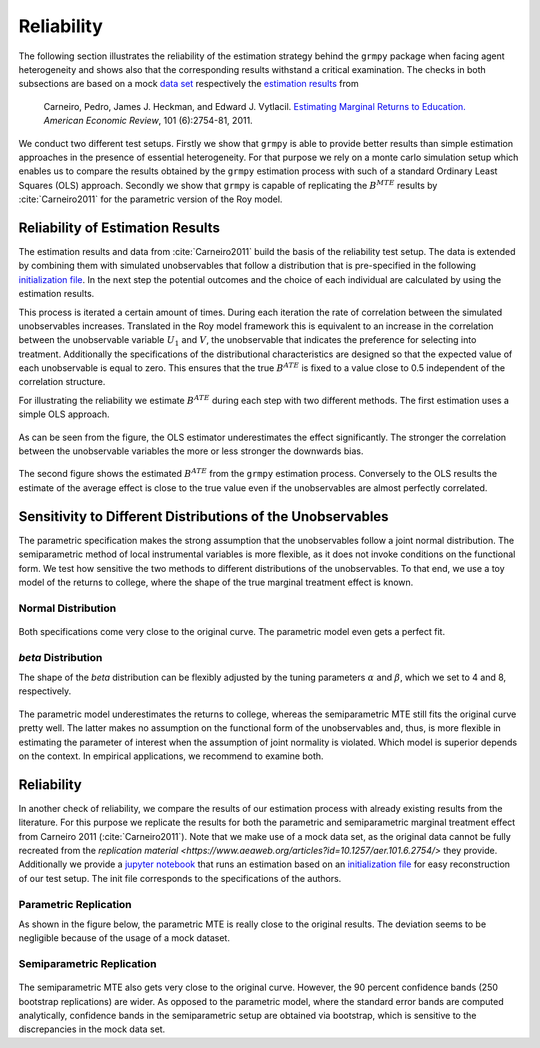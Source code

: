 Reliability
===========

The following section illustrates the reliability of the estimation strategy behind the ``grmpy`` package when facing agent heterogeneity and shows also that the corresponding results withstand a critical examination. The checks in both subsections are based on a mock `data set <https://www.aeaweb.org/aer/data/oct2011/20061111_data.zip>`_ respectively the `estimation results <https://assets.aeaweb.org/assets/production/articles-attachments/aer/data/oct2011/20061111_app.pdf#page=9>`_ from

    Carneiro, Pedro, James J. Heckman, and Edward J. Vytlacil. `Estimating Marginal Returns to Education. <https://pubs.aeaweb.org/doi/pdfplus/10.1257/aer.101.6.2754>`_ *American Economic Review*, 101 (6):2754-81, 2011.

We conduct two different test setups. Firstly we show that ``grmpy`` is able to provide better results than simple estimation approaches in the presence of essential heterogeneity. For that purpose we rely on a monte carlo simulation setup which enables us to compare the results obtained by the ``grmpy`` estimation process with such of a standard Ordinary Least Squares (OLS) approach. Secondly we show that ``grmpy`` is capable of replicating the :math:`B^{MTE}` results by :cite:`Carneiro2011` for the parametric version of the Roy model.

Reliability of Estimation Results
---------------------------------

The estimation results and data from :cite:`Carneiro2011` build the basis of the reliability test setup. The data is extended by combining them with simulated unobservables that follow a distribution that is pre-specified in the following `initialization file <https://github.com/OpenSourceEconomics/grmpy/blob/master/promotion/04_grmpy_tutorial_notebook/files/reliability.grmpy.yml>`__. In the next step the potential outcomes and the choice of each individual are calculated by using the estimation results.

This process is iterated a certain amount of times. During each iteration the rate of correlation between the simulated unobservables increases. Translated in the Roy model framework this is equivalent to an increase in the correlation between the unobservable variable :math:`U_1` and :math:`V`, the unobservable that indicates the preference for selecting into treatment.
Additionally the specifications of the distributional characteristics are designed so that the expected value of each unobservable is equal to zero. This ensures that the true :math:`B^{ATE}` is fixed to a value close to 0.5 independent of the correlation structure.

For illustrating the reliability we estimate :math:`B^{ATE}` during each step with two different methods.
The first estimation uses a simple OLS approach.


.. figure:: ../source/figures/fig-ols-average-effect-estimation.png
    :align: center


As can be seen from the figure, the OLS estimator underestimates the effect significantly. The stronger the correlation between the unobservable variables the more or less stronger the downwards bias.

.. figure:: ../source/figures/fig-grmpy-average-effect-estimation.png
    :align: center


The second figure shows the estimated :math:`B^{ATE}` from the ``grmpy`` estimation process. Conversely to the OLS results the estimate of the average effect is close to the true value even if the unobservables are almost perfectly correlated.


Sensitivity to Different Distributions of the Unobservables
-----------------------------------------------------------
The parametric specification makes the strong assumption that the unobservables follow a joint normal distribution.
The semiparametric method of local instrumental variables is more flexible, as it does not invoke conditions on the functional form.
We test how sensitive the two methods to different distributions of the unobservables.
To that end, we use a toy model of the returns to college, where the shape of the true marginal treatment effect is known.

Normal Distribution
^^^^^^^^^^^^^^^^^^^

.. figure:: ../source/figures/normal_distribution.png
    :align: center

Both specifications come very close to the original curve. The parametric model even gets a perfect fit.

*beta* Distribution
^^^^^^^^^^^^^^^^^^^

The shape of the *beta* distribution can be flexibly adjusted by the tuning parameters :math:`\alpha` and :math:`\beta`,
which we set to 4 and 8, respectively.


.. figure:: ../source/figures/beta_distribution.png
    :align: center

The parametric model underestimates the returns to college, whereas the semiparametric MTE still fits the original
curve pretty well. The latter makes no assumption on the functional form of the unobservables and, thus, is more flexible
in estimating the parameter of interest when the assumption of joint normality is violated.
Which model is superior depends on the context. In empirical applications, we recommend to examine both.


Reliability
-----------

In another check of reliability, we compare the results of our estimation process with already existing results from the literature.
For this purpose we replicate the results for both the parametric and semiparametric marginal treatment effect from Carneiro 2011 (:cite:`Carneiro2011`).
Note that we make use of a mock data set, as the original data cannot be fully recreated from the
`replication material <https://www.aeaweb.org/articles?id=10.1257/aer.101.6.2754/>` they provide.
Additionally we provide a `jupyter notebook <https://github.com/OpenSourceEconomics/grmpy/blob/master/promotion/04_grmpy_tutorial_notebook/04_grmpy_tutorial_notebook.ipynb>`_ that runs an estimation based on an `initialization file <https://github.com/OpenSourceEconomics/grmpy/blob/master/promotion/04_grmpy_tutorial_notebook/files/replication.grmpy.yml>`__ for easy reconstruction of our test setup. The init file corresponds to the specifications of the authors.

Parametric Replication
^^^^^^^^^^^^^^^^^^^^^^

As shown in the figure below, the parametric MTE is really close to the original results.
The deviation seems to be negligible because of the usage of a mock dataset.

.. figure:: ../source/figures/fig-marginal-benefit-parametric-replication.png
    :align: center


Semiparametric Replication
^^^^^^^^^^^^^^^^^^^^^^^^^^

.. figure:: ../source/figures/replication_carneiro_semipar.png
    :align: center

The semiparametric MTE also gets very close to the original curve. However, the 90 percent confidence bands
(250 bootstrap replications) are wider. As opposed to the parametric model, where the standard error bands are computed
analytically, confidence bands in the semiparametric setup are obtained via bootstrap,
which is sensitive to the discrepancies in the mock data set.
